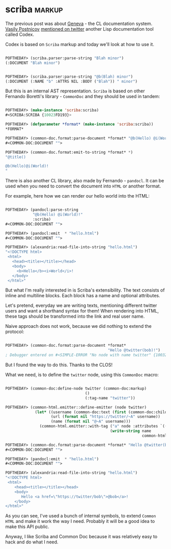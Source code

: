 * scriba :markup:
:PROPERTIES:
:Documentation: :)
:Docstrings: :)
:Tests:    :)
:Examples: :|
:RepositoryActivity: :(
:CI:       :(
:END:

The previous post was about [[https://40ants.com/lisp-project-of-the-day/2020/09/0177-geneva.html][Geneva]] - the CL documentation system.
[[https://twitter.com/VPostnicov][Vasily Postnicov]] [[https://twitter.com/VPostnicov/status/1301009915092365312][mentioned on twitter]] another Lisp documentation tool
called Codex.

Codex is based on ~Scriba~ markup and today we'll look at how to use it.

#+begin_src lisp

POFTHEDAY> (scriba.parser:parse-string "Blah minor")
(:DOCUMENT "Blah minor")


POFTHEDAY> (scriba.parser:parse-string "@b(Blah) minor")
(:DOCUMENT (:NAME "b" :ATTRS NIL :BODY ("Blah")) " minor")

#+end_src

But this is an internal AST representation. ~Scriba~ is based on other
Fernando Boretti's library - ~CommonDoc~ and they should be used in tandem:

#+begin_src lisp

POFTHEDAY> (make-instance 'scriba:scriba)
#<SCRIBA:SCRIBA {10023FD193}>

POFTHEDAY> (defparameter *format* (make-instance 'scriba:scriba))
*FORMAT*

POFTHEDAY> (common-doc.format:parse-document *format* "@b(Hello) @i(World)!")
#<COMMON-DOC:DOCUMENT "">

POFTHEDAY> (common-doc.format:emit-to-string *format* *)
"@title()

@b(Hello)@i(World)!
"

#+end_src

There is also another CL library, also made by Fernando - ~pandocl~. It
can be used when you need to convert the document into ~HTML~ or another
format.

For example, here how we can render our hello world into the HTML:

#+begin_src lisp

POFTHEDAY> (pandocl:parse-string
            "@b(Hello) @i(World)!"
            :scriba)
#<COMMON-DOC:DOCUMENT "">

POFTHEDAY> (pandocl:emit  * "hello.html")
#<COMMON-DOC:DOCUMENT "">

POFTHEDAY> (alexandria:read-file-into-string "hello.html")
"<!DOCTYPE html>
 <html>
   <head><title></title></head>
   <body>
     <b>Hello</b><i>World</i>!
   </body>
 </html>"

#+end_src

But what I'm really interested in is Scriba's extensibility. The text
consists of inline and multiline blocks. Each block has a name and
optional attributes.

Let's pretend, everyday we are writing texts, mentioning different
twitter users and want a shorthand syntax for them! When rendering into
HTML, these tags should be transformed into the link and real user name.

Naive approach does not work, because we did nothing to extend the protocol:

#+begin_src lisp

POFTHEDAY> (common-doc.format:parse-document *format*
                                             "Hello @twitter(bob)!")
; Debugger entered on #<SIMPLE-ERROR "No node with name twitter" {100324FCC3}>

#+end_src

But I found the way to do this. Thanks to the CLOS!

What we need, is to define the ~twitter~ node, using this ~CommonDoc~ macro:

#+begin_src lisp

POFTHEDAY> (common-doc:define-node twitter (common-doc:markup)
                                   ()
                                   (:tag-name "twitter"))

POFTHEDAY> (common-html.emitter::define-emitter (node twitter)
             (let* ((username (common-doc:text (first (common-doc:children node))))
                    (url (format nil "https://twitter/~A" username))
                    (name (format nil "@~A" username)))
               (common-html.emitter::with-tag ("a" node :attributes `(("href" . ,url)))
                                              (write-string name
                                                            common-html.emitter::*output-stream*))))

POFTHEDAY> (common-doc.format:parse-document *format* "Hello @twitter(bob)!")
#<COMMON-DOC:DOCUMENT "">

POFTHEDAY> (pandocl:emit  * "hello.html")
#<COMMON-DOC:DOCUMENT "">

POFTHEDAY> (alexandria:read-file-into-string "hello.html")
"<!DOCTYPE html>
 <html>
    <head><title></title></head>
    <body>
       Hello <a href=\"https://twitter/bob\">@bob</a>!
    </body>
</html>"

#+end_src

As you can see, I've used a bunch of internal symbols, to extend
~Common HTML~ and make it work the way I need. Probably it will be a good
idea to make this API public.

Anyway, I like Scriba and Common Doc because it was relatively easy to
hack and do what I need.
